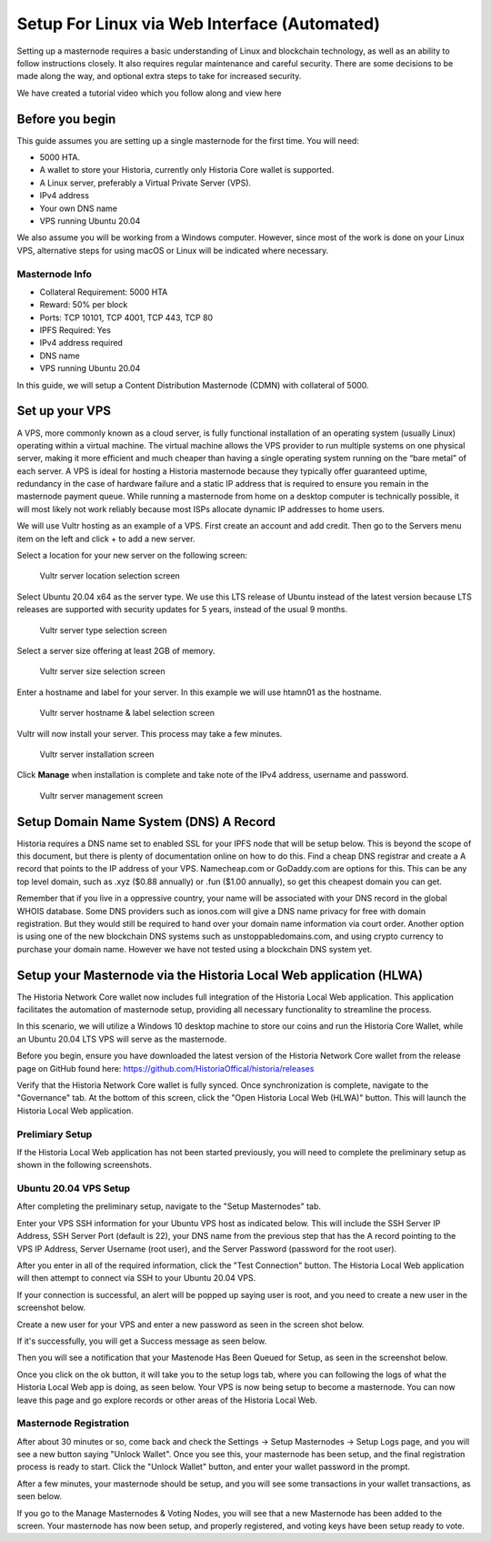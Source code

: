 .. meta::
   :description: This guide describes how to set up a Historia masternode. It also describes various options for hosting and different wallets
   :keywords: historia, guide, masternodes, setup,

.. _masternode-setup:

===================================================================
Setup For Linux via Web Interface (Automated)
===================================================================

Setting up a masternode requires a basic understanding of Linux and blockchain technology, as well as an ability to follow instructions closely. It also requires regular maintenance and careful security. There are some decisions to be made along the way, and optional extra steps to take for increased security.

We have created a tutorial video which you follow along and view here

.. raw:: html

   <div style="position: relative; padding-bottom: 56.25%; height: 0; margin-bottom: 2em; overflow: hidden; max-width: 100%; height: auto;">
      <iframe src="https://www.youtube.com/embed/uTIx0Y_moaQ" frameborder="0" allowfullscreen style="position: absolute; top: 0; left: 0; width: 100%; height: 100%;"></iframe>
    </div>


Before you begin
================

This guide assumes you are setting up a single masternode for the first
time. You will need:

- 5000 HTA.
- A wallet to store your Historia, currently only Historia Core wallet is supported.
- A Linux server, preferably a Virtual Private Server (VPS).
- IPv4 address
- Your own DNS name
- VPS running Ubuntu 20.04


We also assume you will be working from a Windows computer. However, since most of the work is done on your Linux VPS, alternative steps for using macOS or Linux will be indicated where necessary.

Masternode Info
---------------

- Collateral Requirement: 5000 HTA
- Reward: 50% per block 
- Ports: TCP 10101, TCP 4001, TCP 443, TCP 80
- IPFS Required: Yes
- IPv4 address required
- DNS name
- VPS running Ubuntu 20.04

In this guide, we will setup a Content Distribution Masternode (CDMN) with collateral of 5000. 

.. _vps-setup:

Set up your VPS
===============

A VPS, more commonly known as a cloud server, is fully functional installation of an operating system (usually Linux) operating within a virtual machine. The virtual machine allows the VPS provider to run multiple systems on one physical server, making it more efficient and much cheaper than having a single operating system running on the “bare metal” of each server. A VPS is ideal for hosting a Historia masternode because they typically offer guaranteed uptime, redundancy in the case of hardware failure and a static IP address that is required to ensure you remain in the masternode payment queue. While running a masternode from home on a desktop computer is technically possible, it will most likely not work reliably because most ISPs allocate dynamic IP addresses to home users.

We will use Vultr hosting as an example of a VPS. First create an account and add credit. Then go to the Servers menu item on the left and click + to add a new server. 

Select a location for your new server on the following screen:


.. figure:: ../img/Picture1.png
   :width: 400px

   Vultr server location selection screen

Select Ubuntu 20.04 x64 as the server type. We use this LTS release of
Ubuntu instead of the latest version because LTS releases are supported
with security updates for 5 years, instead of the usual 9 months.

.. figure:: ../img/Picture2.png
   :width: 400px

   Vultr server type selection screen

Select a server size offering at least 2GB of memory.

.. figure:: ../img/Picture3.png
   :width: 400px

   Vultr server size selection screen

Enter a hostname and label for your server. In this example we will use htamn01 as the hostname.


.. figure:: ../img/Picture4.png
   :width: 400px

   Vultr server hostname & label selection screen

Vultr will now install your server. This process may take a few minutes.

.. figure:: ../img/Picture5.png
   :width: 400px

   Vultr server installation screen

Click **Manage** when installation is complete and take note of the IPv4
address, username and password.

.. figure:: ../img/Picture6.png
   :width: 276px

   Vultr server management screen

Setup Domain Name System (DNS) A Record
=======================================

Historia requires a DNS name set to enabled SSL for your IPFS node that will be setup below. This is beyond the scope of this document, but there is plenty of documentation online on how to do this. Find a cheap DNS registrar and create a A record that points to the IP address of your VPS. Namecheap.com or GoDaddy.com are options for this. This can be any top level domain, such as .xyz ($0.88 annually) or .fun ($1.00 annually), so get this cheapest domain you can get. 

Remember that if you live in a oppressive country, your name will be associated with your DNS record in the global WHOIS database. Some DNS providers such as ionos.com will give a DNS name privacy for free with domain registration. But they would still be required to hand over your domain name information via court order. Another option is using one of the new blockchain DNS systems such as unstoppabledomains.com, and using crypto currency to purchase your domain name. However we have not tested using a blockchain DNS system yet.

Setup your Masternode via the Historia Local Web application (HLWA)
===================================================================
The Historia Network Core wallet now includes full integration of the Historia Local Web application. This application facilitates the automation of masternode setup, providing all necessary functionality to streamline the process.

In this scenario, we will utilize a Windows 10 desktop machine to store our coins and run the Historia Core Wallet, while an Ubuntu 20.04 LTS VPS will serve as the masternode.

Before you begin, ensure you have downloaded the latest version of the Historia Network Core wallet from the release page on GitHub found here: https://github.com/HistoriaOffical/historia/releases

Verify that the Historia Network Core wallet is fully synced. Once synchronization is complete, navigate to the "Governance" tab. At the bottom of this screen, click the "Open Historia Local Web (HLWA)" button. This will launch the Historia Local Web application. 

Prelimiary Setup
----------------
If the Historia Local Web application has not been started previously, you will need to complete the preliminary setup as shown in the following screenshots.


Ubuntu 20.04 VPS Setup
----------------------
After completing the preliminary setup, navigate to the "Setup Masternodes" tab.

Enter your VPS SSH information for your Ubuntu VPS host as indicated below. This will include the SSH Server IP Address, SSH Server Port (default is 22), your DNS name from the previous step that has the A record pointing to the VPS IP Address, Server Username (root user), and the Server Password (password for the root user).

After you enter in all of the required information, click the "Test Connection" button. The Historia Local Web application will then attempt to connect via SSH to your Ubuntu 20.04 VPS. 

If your connection is successful, an alert will be popped up saying user is root, and you need to create a new user in the screenshot below.

Create a new user for your VPS and enter a new password as seen in the screen shot below.

If it's successfully, you will get a Success message as seen below.

Then you will see a notification that your Mastenode Has Been Queued for Setup, as seen in the screenshot below.

Once you click on the ok button, it will take you to the setup logs tab, where you can following the logs of what the Historia Local Web app is doing, as seen below. Your VPS is now being setup to become a masternode. You can now leave this page and go explore records or other areas of the Historia Local Web.

Masternode Registration
-----------------------
After about 30 minutes or so, come back and check the Settings -> Setup Masternodes -> Setup Logs page, and you will see a new button saying "Unlock Wallet". Once you see this, your masternode has been setup, and the final registration process is ready to start. Click the "Unlock Wallet" button, and enter your wallet password in the prompt.

After a few minutes, your masternode should be setup, and you will see some transactions in your wallet transactions, as seen below.

If you go to the Manage Masternodes & Voting Nodes, you will see that a new Masternode has been added to the screen. Your masternode has now been setup, and properly registered, and voting keys have been setup ready to vote.








